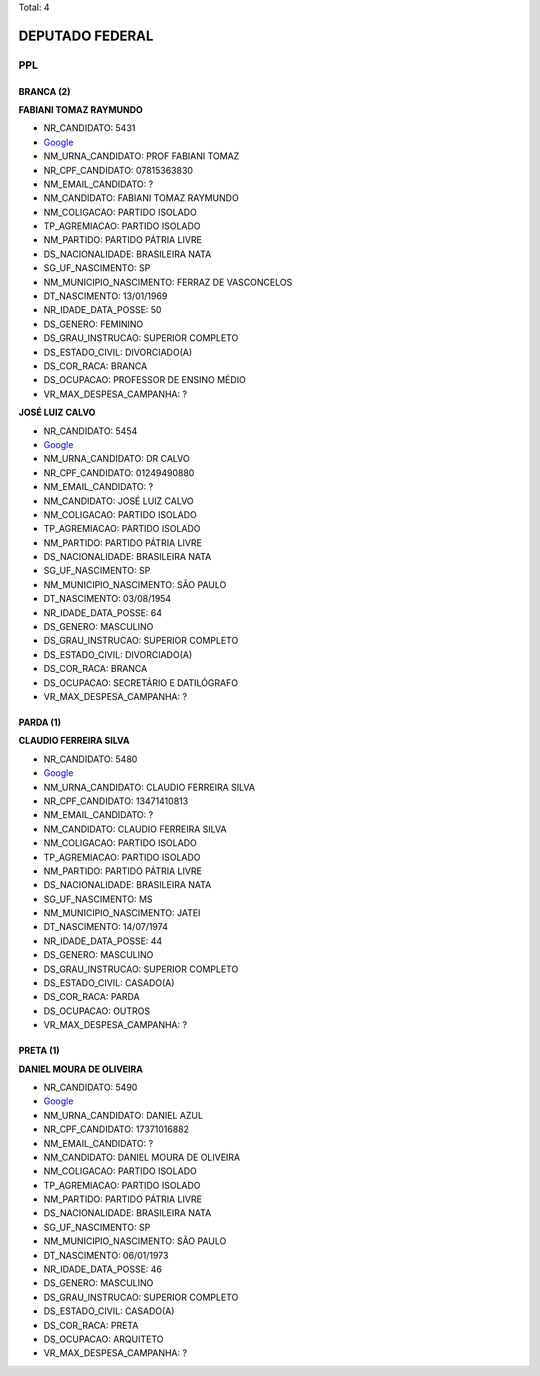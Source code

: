 Total: 4

DEPUTADO FEDERAL
================

PPL
---

BRANCA (2)
..........

**FABIANI TOMAZ RAYMUNDO**

- NR_CANDIDATO: 5431
- `Google <https://www.google.com/search?q=FABIANI+TOMAZ+RAYMUNDO>`_
- NM_URNA_CANDIDATO: PROF FABIANI TOMAZ
- NR_CPF_CANDIDATO: 07815363830
- NM_EMAIL_CANDIDATO: ?
- NM_CANDIDATO: FABIANI TOMAZ RAYMUNDO
- NM_COLIGACAO: PARTIDO ISOLADO
- TP_AGREMIACAO: PARTIDO ISOLADO
- NM_PARTIDO: PARTIDO PÁTRIA LIVRE
- DS_NACIONALIDADE: BRASILEIRA NATA
- SG_UF_NASCIMENTO: SP
- NM_MUNICIPIO_NASCIMENTO: FERRAZ DE VASCONCELOS
- DT_NASCIMENTO: 13/01/1969
- NR_IDADE_DATA_POSSE: 50
- DS_GENERO: FEMININO
- DS_GRAU_INSTRUCAO: SUPERIOR COMPLETO
- DS_ESTADO_CIVIL: DIVORCIADO(A)
- DS_COR_RACA: BRANCA
- DS_OCUPACAO: PROFESSOR DE ENSINO MÉDIO
- VR_MAX_DESPESA_CAMPANHA: ?


**JOSÉ LUIZ CALVO**

- NR_CANDIDATO: 5454
- `Google <https://www.google.com/search?q=JOSÉ+LUIZ+CALVO>`_
- NM_URNA_CANDIDATO: DR CALVO
- NR_CPF_CANDIDATO: 01249490880
- NM_EMAIL_CANDIDATO: ?
- NM_CANDIDATO: JOSÉ LUIZ CALVO
- NM_COLIGACAO: PARTIDO ISOLADO
- TP_AGREMIACAO: PARTIDO ISOLADO
- NM_PARTIDO: PARTIDO PÁTRIA LIVRE
- DS_NACIONALIDADE: BRASILEIRA NATA
- SG_UF_NASCIMENTO: SP
- NM_MUNICIPIO_NASCIMENTO: SÃO PAULO
- DT_NASCIMENTO: 03/08/1954
- NR_IDADE_DATA_POSSE: 64
- DS_GENERO: MASCULINO
- DS_GRAU_INSTRUCAO: SUPERIOR COMPLETO
- DS_ESTADO_CIVIL: DIVORCIADO(A)
- DS_COR_RACA: BRANCA
- DS_OCUPACAO: SECRETÁRIO E DATILÓGRAFO
- VR_MAX_DESPESA_CAMPANHA: ?


PARDA (1)
.........

**CLAUDIO FERREIRA SILVA**

- NR_CANDIDATO: 5480
- `Google <https://www.google.com/search?q=CLAUDIO+FERREIRA+SILVA>`_
- NM_URNA_CANDIDATO: CLAUDIO FERREIRA SILVA
- NR_CPF_CANDIDATO: 13471410813
- NM_EMAIL_CANDIDATO: ?
- NM_CANDIDATO: CLAUDIO FERREIRA SILVA
- NM_COLIGACAO: PARTIDO ISOLADO
- TP_AGREMIACAO: PARTIDO ISOLADO
- NM_PARTIDO: PARTIDO PÁTRIA LIVRE
- DS_NACIONALIDADE: BRASILEIRA NATA
- SG_UF_NASCIMENTO: MS
- NM_MUNICIPIO_NASCIMENTO: JATEI
- DT_NASCIMENTO: 14/07/1974
- NR_IDADE_DATA_POSSE: 44
- DS_GENERO: MASCULINO
- DS_GRAU_INSTRUCAO: SUPERIOR COMPLETO
- DS_ESTADO_CIVIL: CASADO(A)
- DS_COR_RACA: PARDA
- DS_OCUPACAO: OUTROS
- VR_MAX_DESPESA_CAMPANHA: ?


PRETA (1)
.........

**DANIEL MOURA DE OLIVEIRA**

- NR_CANDIDATO: 5490
- `Google <https://www.google.com/search?q=DANIEL+MOURA+DE+OLIVEIRA>`_
- NM_URNA_CANDIDATO: DANIEL AZUL
- NR_CPF_CANDIDATO: 17371016882
- NM_EMAIL_CANDIDATO: ?
- NM_CANDIDATO: DANIEL MOURA DE OLIVEIRA
- NM_COLIGACAO: PARTIDO ISOLADO
- TP_AGREMIACAO: PARTIDO ISOLADO
- NM_PARTIDO: PARTIDO PÁTRIA LIVRE
- DS_NACIONALIDADE: BRASILEIRA NATA
- SG_UF_NASCIMENTO: SP
- NM_MUNICIPIO_NASCIMENTO: SÃO PAULO
- DT_NASCIMENTO: 06/01/1973
- NR_IDADE_DATA_POSSE: 46
- DS_GENERO: MASCULINO
- DS_GRAU_INSTRUCAO: SUPERIOR COMPLETO
- DS_ESTADO_CIVIL: CASADO(A)
- DS_COR_RACA: PRETA
- DS_OCUPACAO: ARQUITETO
- VR_MAX_DESPESA_CAMPANHA: ?

